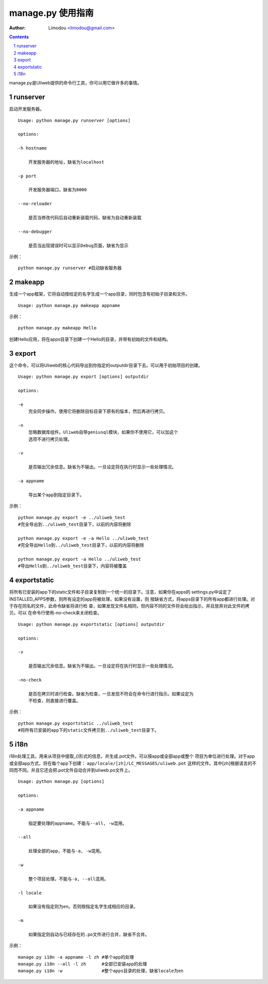 manage.py 使用指南
=====================

:Author: Limodou <limodou@gmail.com>

.. contents:: 
.. sectnum::


manage.py是Uliweb提供的命令行工具，你可以用它做许多的事情。

runserver
-------------

启动开发服务器。

::

    Usage: python manage.py runserver [options] 
    
    options:
    
    -h hostname
    
        开发服务器的地址，缺省为localhost
        
    -p port
    
        开发服务器端口，缺省为8000
        
    --no-reloader
    
        是否当修改代码后自动重新装载代码，缺省为自动重新装载
        
    --no-debugger
    
        是否当出现错误时可以显示Debug页面，缺省为显示
        
示例：

::

    python manage.py runserver #启动缺省服务器
    
makeapp
-------------

生成一个app框架，它将自动按给定的名字生成一个app目录，同时包含有初始子目录和文件。

::

    Usage: python manage.py makeapp appname
  
示例：

::

    python manage.py makeapp Hello 
    
创建Hello应用，将在apps目录下创建一个Hello的目录，并带有初始的文件和结构。

export
--------

这个命令，可以将Uliweb的核心代码导出到你指定的outputdir目录下去。可以用于初始项目的创建。

::

    Usage: python manage.py export [options] outputdir
    
    options:
    
    -e
        完全同步操作。使用它将删除目标目录下原有的版本，然后再进行拷贝。
    
    -n
        忽略数据库组件。Uliweb自带geniusql模块，如果你不使用它，可以加这个
        选项不进行拷贝处理。
        
    -v 

        是否输出冗余信息。缺省为不输出。一旦设定将在执行时显示一些处理情况。
        
    -a appname
    
        导出某个app到指定目录下。
        
示例：

::

    python manage.py export -e ../uliweb_test   
    #完全导出到../uliweb_test目录下，以前的内容将删除
    
    python manage.py export -e -a Hello ../uliweb_test
    #完全导出Hello到../uliweb_test目录下，以前的内容将删除
    
    python manage.py export -a Hello ../uliweb_test
    #导出Hello到../uliweb_test目录下，内容将被覆盖
    
    
exportstatic
---------------

将所有已安装的app下的static文件和子目录复制到一个统一的目录下。注意，如果你在apps的
settings.py中设定了INSTALLED_APPS参数，则所有设定的app将被处理，如果没有设置，则
按缺省方式，将apps目录下的所有app都进行处理。对于存在同名的文件，此命令缺省将进行检
查，如果发现文件名相同，但内容不同的文件将会给出指示，并且放弃对此文件的拷贝。可以
在命令行使用-no-check来关闭检查。

::

    Usage: python manage.py exportstatic [options] outputdir
    
    options:
    
    -v
    
        是否输出冗余信息。缺省为不输出。一旦设定将在执行时显示一些处理情况。
        
    -no-check
    
        是否在拷贝时进行检查。缺省为检查，一旦发现不符会在命令行进行指示。如果设定为
        不检查，则直接进行覆盖。
        
示例：

::

    python manage.py exportstatic ../uliweb_test   
    #将所有已安装的app下的static文件拷贝到../uliweb_test目录下。
        
i18n
-------

i18n处理工具，用来从项目中提取_()形式的信息，并生成.pot文件。可以按app或全部app或整个
项目为单位进行处理。对于app或全部app方式，将在每个app下创建： ``app/locale/[zh]/LC_MESSAGES/uliweb.pot`` 
这样的文件。其中[zh]根据语言的不同而不同。并且它还会把.pot文件自动合并到uliweb.po文件上。

::

    Usage: python manage.py [options]
    
    options:
    
    -a appname
    
        指定要处理的appname。不能与--all, -w混用。
        
    --all
    
        处理全部的app，不能与-a, -w混用。
        
    -w
    
        整个项目处理，不能与-a, --all混用。
    
    -l locale
    
        如果没有指定则为en。否则按指定名字生成相应的目录。
        
    -m
    
        如果指定则自动与已经存在的.po文件进行合并，缺省不合并。
    
示例：

::

    manage.py i18n -a appname -l zh #单个app的处理
    manage.py i18n --all -l zh      #全部已安装app的处理
    manage.py i18n -w               #整个apps目录的处理，缺省locale为en
    